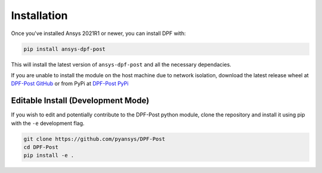 .. _installation:

************
Installation
************
Once you've installed Ansys 2021R1 or newer, you can install DPF with:

.. code::

   pip install ansys-dpf-post


This will install the latest version of ``ansys-dpf-post`` and all the
necessary dependacies.

If you are unable to install the module on the host machine due to
network isolation, download the latest release wheel at `DPF-Post
GitHub <https://https://github.com/pyansys/DPF-Post>`_ or from PyPi at
`DPF-Post PyPi <https://pypi.org/project/ansys-dpf-post/>`_


Editable Install (Development Mode)
~~~~~~~~~~~~~~~~~~~~~~~~~~~~~~~~~~~
If you wish to edit and potentially contribute to the DPF-Post python
module, clone the repository and install it using pip with the ``-e``
development flag.

.. code::

    git clone https://github.com/pyansys/DPF-Post
    cd DPF-Post
    pip install -e .
